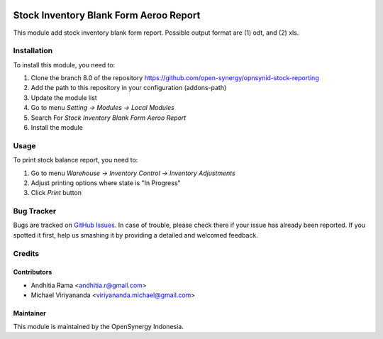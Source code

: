 .. image:: https://img.shields.io/badge/licence-AGPL--3-blue.svg
   :target: http://www.gnu.org/licenses/agpl-3.0-standalone.html
   :alt: License: AGPL-3

=======================================
Stock Inventory Blank Form Aeroo Report
=======================================

This module add stock inventory blank form report. Possible output format
are (1) odt, and (2) xls.

Installation
============

To install this module, you need to:

1.  Clone the branch 8.0 of the repository https://github.com/open-synergy/opnsynid-stock-reporting
2.  Add the path to this repository in your configuration (addons-path)
3.  Update the module list
4.  Go to menu *Setting -> Modules -> Local Modules*
5.  Search For *Stock Inventory Blank Form Aeroo Report*
6.  Install the module

Usage
=====

To print stock balance report, you need to:

1. Go to menu *Warehouse -> Inventory Control -> Inventory Adjustments*
2. Adjust printing options where state is "In Progress"
3. Click *Print* button

Bug Tracker
===========

Bugs are tracked on `GitHub Issues
<https://github.com/open-synergy/opnsynid-stock-reporting/issues>`_. In case of trouble, please
check there if your issue has already been reported. If you spotted it first,
help us smashing it by providing a detailed and welcomed feedback.

Credits
=======

Contributors
------------

* Andhitia Rama <andhitia.r@gmail.com>
* Michael Viriyananda <viriyananda.michael@gmail.com>

Maintainer
----------

.. image:: https://opensynergy-indonesia.com/logo.png
   :alt: OpenSynergy Indonesia
   :target: https://opensynergy-indonesia.com

This module is maintained by the OpenSynergy Indonesia.
